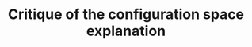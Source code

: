 :PROPERTIES:
:ID:       9a102d0f-bbd5-421d-af39-854eb34cb8a3
:END:
#+title: Critique of the configuration space explanation
#+filetags: subchapter anyons


* COMMENT Critique

The main crux of my critique lies in the (in my eyes) unnecessary assumption that the quantum statistics of a particle can /only/ be determined by the first homotopy group of its configuration space. While this might work as a prediction, i.e. if we can figure out the configuration space and then the fundamental group, we might reasonably expect to find particles with such and such quantum statistics there.

However, I do not find this very satisfactory as an explanation, it feels much too close to a DN way of explaining things, which, as we know [[id:0efec85b-7a67-4c32-9760-73a6f663e713][DN cannot determine whether something is a difference maker]]. That is, the explanation works backwards: instead of ending uncontrovertably with the most controversial point, namely that the configuration space of the anyons is 2D, it arrives there kind of casually.



The order of explanation as it is usually given is like this:
1. We have observed fractional quantum statistics (alledgedly, i'm willing to grant that at this point)
2. /The quantum statistics of the particle are determined by the first homotopy group of its configuration space/
3. The 1D rep of the Braid group is fractional quantum statistics
4. The Braid group is the first homotopy group of a non-simply connected 2D configuration space
5. Therefore particles which exhibit fractional quantum statistics need to have a 2D configuration space


Now, if all of the above steps /necessarily/ are /if and only ifs/, this argument is rather water tight. However, I would dispute that this is the case here, first and foremost on the grounds that this conclusion is /primae facie/ unacceptable and a paradox, so something seems to go wrong here. We can either resolve this paradox by correcting our physics to allow for precisely 2D configuration spaces, or, what seems more agreeable to me, by not allowing the argument to reach this conclusion, as I do not believe every single on of the steps above are if and only ifs.

Specifically, I have trouble with step 2, as we appear to need some theorem in order to establish this but I have not really found such a theorem, just vague gestures to the fact that these statistics come from the worldlines being intertwined and whatnot.

The other way around the explanation looks a lot less secure

1. The configuration space describing the exchange of two identical particles contains a hole in the origin and is thus non-simply connected
2. Such a space has an infinite number of homotopy classes of equivalent (i.e. continuously deformable into each other) paths
3. The fundamental group/first homotopy group of these paths is the Braid group
4. The 1D rep of this group is $e^{i\theta}$
5. /This is the spin of the particles we are interested in/


** The problem with treating this as a DN explanation

The problem with treating this a DN explanation is that that requires that the Laws of Nature used are true and ALSO the events described as premises. However, there are not really any of the latter, as we can't take the existence of a 2D things as a premise, as that is weird.

[[id:76a2711e-8e05-4058-9808-3cefeffce717][EIA allows us to verify DN premises]]


** COMMENT Brief critique summary

** Leng says: "Platonism is not real, because we can just say that physical space approximately instantiates mathematical structures, so we don't need that exactness"

** Shech says: "We cannot use approximate instantiation if we assume approximation means how Norton says it and if we use the EIA. Then anyons in the FQHE show that something is real but not cannot be approximately instantiated, namely 2D space".
pp 1977
"The fundamental group of approximately 2D is the same as that of 3D, namely $S_n$." "For anyons, we need fundamental group to be $B_n$, and /this can only occur in exactly 2D/."
"Yet, physical systems are not exactly 2D."
"Thus, it cannot be said that a physical system 'approximately instantiates' the braid group structure necessary for fractional statistics."

# In short: YOU CANNOT HAVE **BRAID GROUP STRUCTURE* IN 3D.

# I say: YES YOU CAN, IF YOU BELIEVE HARD ENOUGH.

** I say:

*** That's not a great argument because the explanation we get from the anyon case/how Shech defines it is not strong enough to factor into the EIA

*** Moreover: This /is/ / can be seen as a case of approximate instantiation!

I aim to show that the Shech's claim that "it cannot be said that a physical system approximately instantiates the braid group structure" is false, and we can indeed say that a physical system can approximate such things, just not in the way that Shech thinks about it. The way I see it, Shech's explanation resembles a DN explanation but backwards: we observe the explandum, from the assume that the explanans is ciorrcet, and view the explanans as a chain of laws (theorems) leading to the final claim that the configuration space of the system must be exactly 2D. One might object against this IBE style approach, but I will not challenge it here.

Instead, I will challenge one of the assumptions underlying this approach, namely that all the deductive steps taken to get from point A to B are necessary connections. I agree with Shech that 3D space cannot instantiate the Braid group directly, as his argument shows. However, there is a catch with these kinds of idealization arguments, namely that the failure of promotion is /depends on the property under consideration/. Connectedness is such binary property which lends itself especially well to such failures: either all the paths can be deformable to a point or they cannot, no ifs ands or buts. But connectedness is a rather abstract property regardless, much further removed from direct measurement than the quantities we are actually interested in: the statistics of the system. Demanding that connectedness be the make-or-break property seems a little unfair to me, as whether abstract mathematical structures can be said to be instantiated by the physical systems is the problem under question in the first place. While I would not dare go as far a to accuse Shech of begging the question, I do believe it allows me some wiggle room for finding an alternative route.

With "finding an alternative route", I mean going over the deductive structure outlined above and finding either alternative ways to characterize what is happening to actually be approximate rather than exact, or to find an alternative explanation /qua/ deductive argument starting from different premises which do not have such a problematic explanation. As an illustration, consider the well worn counter-example against the DN model of Bob (someon without a uterus) not getting pregant after taking anti-conception medication.
1. Bob takes anti-conception pills
2. If you take anti-conception pills, you will not become pregnant
C. Bob does not become pregnant.

While we know that the DN model of explanation cannot call this an incorrect explanation by itself, we do recognize this as an incorrect explanation, as Bob would not have become pregnant anyway since Bob does not have a uterus. Thus the explanation is in some way deficient, which different models of explanation have tried to solve in different ways. The exact solution does not matter to us at this point, what is important is the diagnosis of the problem and the ways this explanation could be improved. For one, we could replace 1 and 2 with different claims entirely, such as "Bob does not have a uterus" and "If you do not have a uterus you cannot become pregnant" respectively. Or, we could modify 2. slightly and use assumptions implicit in 1 to come to the same conclusion, such as "If you take anti-conception pills /or/ do not have a uterus you will not become pregnant". Since the fact that Bob does not have a uterus is implicit in 1. (else, why would it not be a correct explanation?), we can add it as another premise, completing the argument. Let us see what such an argument could look like in our case.

So, what other properties are we able to consider? To find them, it is useful to work the other way around from the usual explanatory story, starting with our target phenomenon: the observation of fractional quantum statistics. At this level we are hard pressed to find a more "approximate" characterization of the property, as this would either entail redefining what we mean with "observing the phase", which reeks of the "ad-hoc" kind of justification Shech is wary of, or finding a different explanation entirely. The latter is actually easier than it sounds, as the explanation given by Laughlin himself does not strictly rely on topological arguments, but on calculating the Berry connection of fractionally charged quasiholes encircling each other. I will evaluate whether this is a viable alternative later, but one obvious problem is that this explanation itself relies on a 2D idealization, which is the problem under consideration to begin with. This idealization might not be as problematic however. (this is later or earlier, haven't figured out where to put it)

=garbo=
Next, we have an equally unpromising candidate, which is the "mini-explanation". The fundamental group of 2D exchange under two particles is the Braid group
E. The fundamental group of the configuration space of the exchange of $N$ identical particles in 2D is $B_N$
L. The quantum statistics of a particle is the 1D rep of the fundamental group of the ...
C. The quantum statistics of 2D particles are anyonic i.e. $e^{i\theta}$
(I'm being loose with the structure here, as otherwise it would be a huge drag to write everything out, i.e. "The 1D rep of the fundamental group of the configuration space of the exchange of two identical particles is $e^{i\theta}$", "The 1D rep of the fundamental group ... are the quantum statistics", .... (secretly I don't really know how to write this out DN style as the example laws are always extremely simple conditionals, nor do I really know how to transfer this to theorems rather than laws. If this is a big problem we can discuss this, I think more likely I will have to get rid of the reference to the DN explanation or formulate this differently entirely. Regardless, this is more an example of how I wish to argue))
=garbo=

...

The most promising candidate for such an intervention is centered around the fundamental group of the system, but not in the way that the argument is presented by Shech. Instead let us examine how the argument goes once more:

We see the Quantum Hall Effect manifest

** COMMENT Checklist

 To show it can be approximated, I need to show that there are /some/ paths which are nondeformable into one another/non collapsible to a point. In order to do that I need to let go of another idealization that is made which prevents that somehow. *I need to make plausible that some paths in 3+1D get intertwined!!*

** Options

*** Particles have nonzero size

In these examples, particles are usually treated as having no extension whatsoever. This is obviously unrealistic. If particles have some extension, however small, there is some leeway in having them have paths which are not able to be contracted to a point.

*** Not ALL paths

While the connectedness is described using ALL possible paths to describe the entire space, it seems possible that in some small section of the space things work differently. You can't continuously cut off the distance the path sees, except for keeping them within a spacelike distance. That's still more than enough paths tho.


*** Winding can be something different?
The main thing I want to claim is that you can approximate some kind of winding without having to talk about 2d spaces, I just want to get there directly.

#+transclude: t
[[id:0bbb9ce7-191f-4fde-8924-cad8a3886e2e][Group]]




** COMMENT Junk

 Startingfrom the position that the configuration space is 2D, and then all the other points deductively follow Looked at in this way I would agree with Shech: 3D cannot approximately be 2D space in the relevant sense, namely in the sense of the space being connected or not.

 However, what I argue is that this is /not/ the relevant factor/definition/whatchamaycallit to consider, or at the very least not the only one. While I agree the 3D space cannot approximate 2D space if the property under consideration is connectedness as presented, I do think it is possible for some other factor down the argumentative line to be considered "approximately instantiated" in the Nortonian sense.

 We just need to find a different path to "fit in" to the explanation of the possibility of anyons, i.e. either
 1. 2D space is approximately instatiated in the experiment due to thinness and strong fields, giving rise to something with the same properties as 2D space
 2. Holes are approximately instantiated, for instance ??
 3. Connectedness is approximate, in the sense that we don't care about /all/ paths but just most paths, and we can create a lot of paths which don't work well
 4. Homotopy classes are approximate, in the sense that we don't derive the homotopy classes from the connectedness of the space but from looking at different paths and seeing that they /don't/ act the same way. rather than that they /can't/ act the same way
 5. Fundamental group is approximate, in the sense that we don't look at all the homotopy classes but look at what kind of behavior the elements of the group have
 6. 1D rep is approximate. I don't see how this would work.
 7. Equivalence between spin is approximate, in the sense that there is some other physical mechanism which causes the phase to be such which does not rely on the above, such as the Berry phase calculation.


 So, which of these is the most likely canditate for approximate instantiation?
